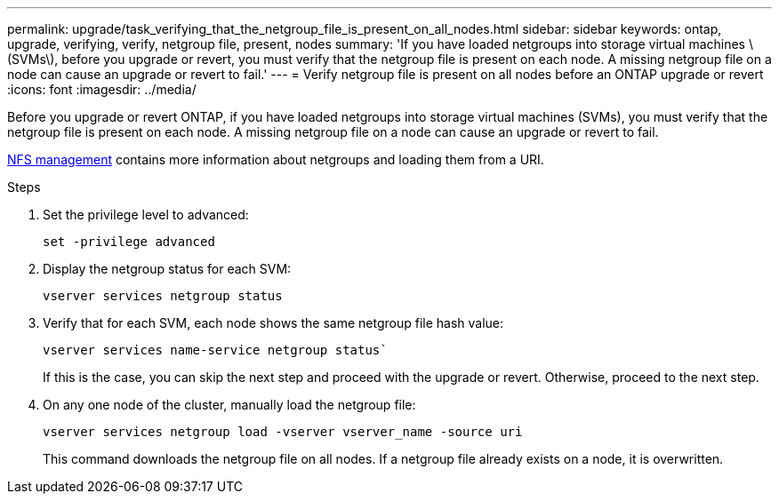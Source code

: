 ---
permalink: upgrade/task_verifying_that_the_netgroup_file_is_present_on_all_nodes.html
sidebar: sidebar
keywords: ontap, upgrade, verifying, verify, netgroup file, present, nodes
summary: 'If you have loaded netgroups into storage virtual machines \(SVMs\), before you upgrade or revert, you must verify that the netgroup file is present on each node. A missing netgroup file on a node can cause an upgrade or revert to fail.'
---
= Verify netgroup file is present on all nodes before an ONTAP upgrade or revert
:icons: font
:imagesdir: ../media/

[.lead]
Before you upgrade or revert ONTAP, if you have loaded netgroups into storage virtual machines (SVMs), you must verify that the netgroup file is present on each node. A missing netgroup file on a node can cause an upgrade or revert to fail.

link:../nfs-admin/index.html[NFS management] contains more information about netgroups and loading them from a URI.

.Steps

. Set the privilege level to advanced: 
+
[source,cli]
----
set -privilege advanced
----

. Display the netgroup status for each SVM: 
+
[source,cli]
----
vserver services netgroup status
----

. Verify that for each SVM, each node shows the same netgroup file hash value: 
+
[source,cli]
----
vserver services name-service netgroup status`
----
+
If this is the case, you can skip the next step and proceed with the upgrade or revert. Otherwise, proceed to the next step.

. On any one node of the cluster, manually load the netgroup file: 
+
[source,cli]
----
vserver services netgroup load -vserver vserver_name -source uri
----
+
This command downloads the netgroup file on all nodes. If a netgroup file already exists on a node, it is overwritten.
